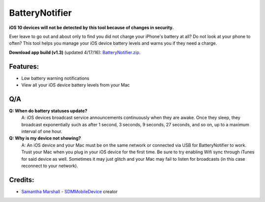 BatteryNotifier
==================

**iOS 10 devices will not be detected by this tool because of changes in security.**

.. image:: https://raw.github.com/kalvin126/BatteryNotifier/master/Resources/screenshot.png

Ever leave to go out and about only to find you did not charge your iPhone's battery at all?
Do not look at your phone to often? This tool helps you manage your iOS device battery levels and warns you if they need a charge.


**Download app build (v1.3)** (updated 4/17/16): `BatteryNotifier.zip`_.

.. _BatteryNotifier.zip:
    https://raw.github.com/kalvin126/BatteryNotifier/master/Resources/BatteryNotifier.zip

Features:
............

- Low battery warning notifications
- View all your iOS device battery levels from your Mac

Q/A
...
**Q: When do battery statuses update?**
	A: iOS devices broadcast service announcements continuously when they are awake. Once they sleep, they broadcast exponentially such as after 1 second, 3 seconds, 9 seconds, 27 seconds, and so on, up to a maximum interval of one hour.

**Q: Why is my device not showing?**
    A: An iOS device and your Mac must be on the same network or connected via USB for BatteryNotifier to work. Trust your Mac when you plug in your iOS device for the first time. Be sure to try enabling Wifi sync through iTunes for said device as well. Sometimes it may just glitch and your Mac may fail to listen for broadcasts (in this case reconnect to your network).

Credits:
........
- `Samantha Marshall`_ - `SDMMobileDevice`_ creator

.. _Samantha Marshall:
    https://pewpewthespells.com

.. _SDMMobileDevice:
    https://github.com/samdmarshall/SDMMobileDevice
